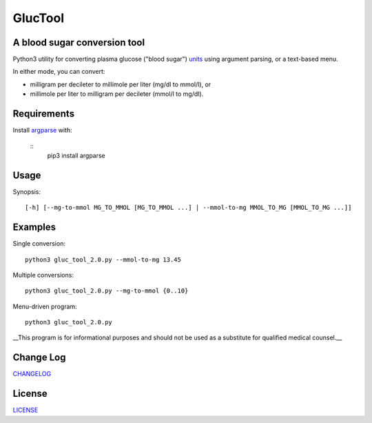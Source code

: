 ========
GlucTool
========
A blood sugar conversion tool 
-----------------------------
Python3 utility for converting plasma glucose ("blood sugar") units_ using argument parsing, or a text-based menu.

In either mode, you can convert: 

* milligram per decileter to millimole per liter (mg/dl to mmol/l), or 
* millimole per liter to milligram per decileter (mmol/l to mg/dl).

.. _units: https://en.wikipedia.org/wiki/Blood_sugar#Units

.. image:: https://landscape.io/github/marshki/blood_glucose_conversion/master/landscape.svg?style=flat
   :target: https://landscape.io/github/marshki/blood_glucose_conversion/master
   :alt: Code Health

.. image:: https://requires.io/github/marshki/blood_glucose_conversion/requirements.svg?branch=master
   :target: https://requires.io/github/marshki/blood_glucose_conversion/requirements/?branch=master
   :alt: Requirements Status

Requirements
------------
Install argparse_ with:  

.. _argparse: https://pypi.python.org/pypi/argparse

	:: 
		pip3 install argparse
 
Usage
-----
Synopsis: 
::
	[-h] [--mg-to-mmol MG_TO_MMOL [MG_TO_MMOL ...] | --mmol-to-mg MMOL_TO_MG [MMOL_TO_MG ...]]

Examples
--------
Single conversion: 
::
	python3 gluc_tool_2.0.py --mmol-to-mg 13.45

Multiple conversions: 
::
	python3 gluc_tool_2.0.py --mg-to-mmol {0..10}    

Menu-driven program: 
::
	python3 gluc_tool_2.0.py 

 
__This program is for informational purposes and should not be used as a substitute for qualified medical counsel.__

 
Change Log  
----------
CHANGELOG_

.. _CHANGELOG: https://github.com/marshki/blood_glucose_conversion/blob/master/CHANGELOG.rst

License
-------
LICENSE_

.. _LICENSE: https://github.com/marshki/blood_glucose_conversion/blob/master/LICENSE


